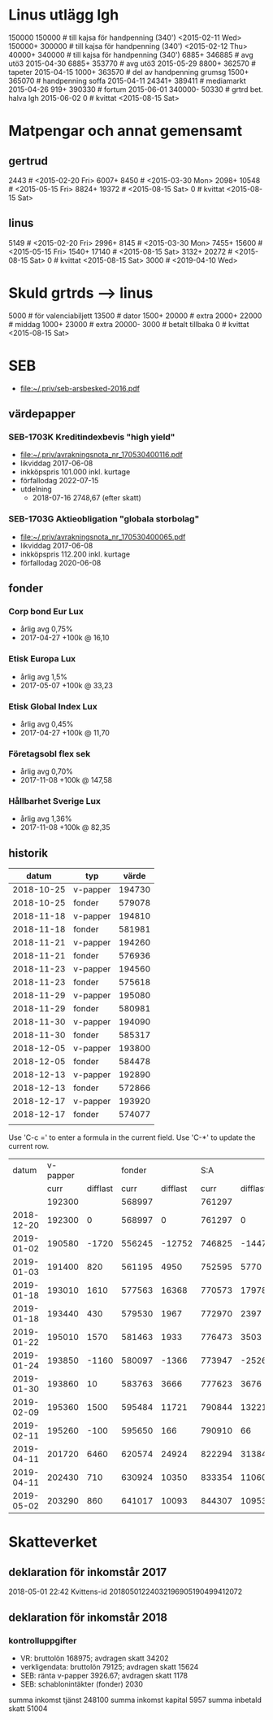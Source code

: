 * Linus utlägg lgh
150000 150000   # till kajsa för handpenning (340') <2015-02-11 Wed>
150000+ 300000  # till kajsa för handpenning (340') <2015-02-12 Thu>
40000+ 340000   # till kajsa för handpenning (340')
6885+ 346885	# avg utö3 2015-04-30
6885+ 353770	# avg utö3 2015-05-29
8800+ 362570	# tapeter 2015-04-15
1000+ 363570	# del av handpenning grumsg
1500+ 365070	# handpenning soffa 2015-04-11
24341+ 389411	# mediamarkt 2015-04-26
919+ 390330	# fortum 2015-06-01
340000- 50330	# grtrd bet. halva lgh 2015-06-02
0		# kvittat <2015-08-15 Sat>
* Matpengar och annat gemensamt
** gertrud
2443		# <2015-02-20 Fri>
6007+ 8450	# <2015-03-30 Mon>
2098+ 10548	# <2015-05-15 Fri>
8824+ 19372	# <2015-08-15 Sat>
0		# kvittat <2015-08-15 Sat>
** linus
5149		# <2015-02-20 Fri>
2996+ 8145	# <2015-03-30 Mon>
7455+ 15600	# <2015-05-15 Fri>
1540+ 17140	# <2015-08-15 Sat>
3132+ 20272	# <2015-08-15 Sat>
0		# kvittat <2015-08-15 Sat>
3000		# <2019-04-10 Wed>
* Skuld grtrds --> linus
5000		# för valenciabiljett
13500		# dator
1500+ 20000	# extra
2000+ 22000	# middag
1000+ 23000	# extra
20000- 3000	# betalt tillbaka
0		# kvittat <2015-08-15 Sat>

* SEB
- [[file:seb-arsbesked-2016.pdf][file:~/.priv/seb-arsbesked-2016.pdf]]
** värdepapper
*** SEB-1703K Kreditindexbevis "high yield"
- [[FILE:avrakningsnota_nr_170530400116.pdf][file:~/.priv/avrakningsnota_nr_170530400116.pdf]]
- likviddag 2017-06-08
- inkköpspris 101.000 inkl. kurtage
- förfallodag 2022-07-15
- utdelning
  - 2018-07-16 2748,67 (efter skatt)
*** SEB-1703G Aktieobligation "globala storbolag"
- [[file:avrakningsnota_nr_170530400065.pdf][file:~/.priv/avrakningsnota_nr_170530400065.pdf]]
- likviddag 2017-06-08
- inkköpspris 112.200 inkl. kurtage
- förfallodag 2020-06-08
** fonder
*** Corp bond Eur Lux
- årlig avg 0,75%
- 2017-04-27 +100k @ 16,10
*** Etisk Europa Lux
- årlig avg 1,5%
- 2017-05-07 +100k @ 33,23
*** Etisk Global Index Lux
- årlig avg 0,45%
- 2017-04-27 +100k @ 11,70
*** Företagsobl flex sek
- årlig avg 0,70%
- 2017-11-08 +100k @ 147,58
*** Hållbarhet Sverige Lux
- årlig avg 1,36%
- 2017-11-08 +100k @ 82,35
** historik
|      datum | typ      |  värde |
|------------+----------+--------|
| 2018-10-25 | v-papper | 194730 |
| 2018-10-25 | fonder   | 579078 |
| 2018-11-18 | v-papper | 194810 |
| 2018-11-18 | fonder   | 581981 |
| 2018-11-21 | v-papper | 194260 |
| 2018-11-21 | fonder   | 576936 |
| 2018-11-23 | v-papper | 194560 |
| 2018-11-23 | fonder   | 575618 |
| 2018-11-29 | v-papper | 195080 |
| 2018-11-29 | fonder   | 580981 |
| 2018-11-30 | v-papper | 194090 |
| 2018-11-30 | fonder   | 585317 |
| 2018-12-05 | v-papper | 193800 |
| 2018-12-05 | fonder   | 584478 |
| 2018-12-13 | v-papper | 192890 |
| 2018-12-13 | fonder   | 572866 |
| 2018-12-17 | v-papper | 193920 |
| 2018-12-17 | fonder   | 574077 |
|            |          |        |

Use 'C-c =' to enter a formula in the current field.
Use 'C-*' to update the current row.

|      datum | v-papper |          | fonder |          |    S:A |          |           |
|            |     curr | difflast |   curr | difflast |   curr | difflast | diffstart |
|------------+----------+----------+--------+----------+--------+----------+-----------|
|            |   192300 |          | 568997 |          | 761297 |          |           |
| 2018-12-20 |   192300 |        0 | 568997 |        0 | 761297 |        0 |           |
| 2019-01-02 |   190580 |    -1720 | 556245 |   -12752 | 746825 |   -14472 |    -14472 |
| 2019-01-03 |   191400 |      820 | 561195 |     4950 | 752595 |     5770 |     -8702 |
| 2019-01-18 |   193010 |     1610 | 577563 |    16368 | 770573 |    17978 |      9276 |
| 2019-01-18 |   193440 |      430 | 579530 |     1967 | 772970 |     2397 |     11673 |
| 2019-01-22 |   195010 |     1570 | 581463 |     1933 | 776473 |     3503 |     15176 |
| 2019-01-24 |   193850 |    -1160 | 580097 |    -1366 | 773947 |    -2526 |     12650 |
| 2019-01-30 |   193860 |       10 | 583763 |     3666 | 777623 |     3676 |     16326 |
| 2019-02-09 |   195360 |     1500 | 595484 |    11721 | 790844 |    13221 |     29547 |
| 2019-02-11 |   195260 |     -100 | 595650 |      166 | 790910 |       66 |     29613 |
| 2019-04-11 |   201720 |     6460 | 620574 |    24924 | 822294 |    31384 |     60997 |
| 2019-04-11 |   202430 |      710 | 630924 |    10350 | 833354 |    11060 |     72057 |
| 2019-05-02 |   203290 |      860 | 641017 |    10093 | 844307 |    10953 |     83010 |

#+TBLFM: $3=$-1-@-1$-1::$5=$-1-@-1$-1::$6=$2+$4::$7=$-1-@-1$-1::$8=$6-@3$6
* Skatteverket
** deklaration för inkomstår 2017
2018-05-01 22:42 Kvittens-id 20180501224032196905190499412072
** deklaration för inkomstår 2018
*** kontrolluppgifter
- VR: bruttolön 168975; avdragen skatt 34202
- verkligendata: bruttolön 79125; avdragen skatt 15624
- SEB: ränta v-papper 3926.67; avdragen skatt 1178
- SEB: schablonintäkter (fonder) 2030
summa inkomst tjänst 248100
summa inkomst kapital 5957
summa inbetald skatt 51004
